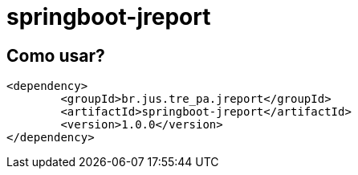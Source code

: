 = springboot-jreport

== Como usar?

[source, xml]
----
<dependency>
	<groupId>br.jus.tre_pa.jreport</groupId>
	<artifactId>springboot-jreport</artifactId>
	<version>1.0.0</version>
</dependency>
----